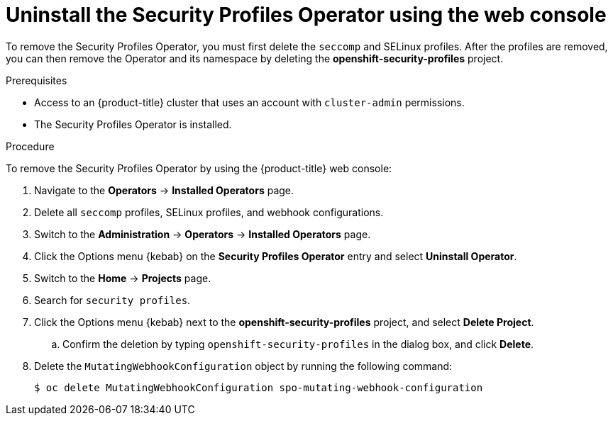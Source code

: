 // Module included in the following assemblies:
//
// * security/security_profiles_operator/spo-troubleshooting.adoc

:_mod-docs-content-type: PROCEDURE
[id="spo-uninstall-console_{context}"]
= Uninstall the Security Profiles Operator using the web console

To remove the Security Profiles Operator, you must first delete the `seccomp` and SELinux profiles. After the profiles are removed, you can then remove the Operator and its namespace by deleting the *openshift-security-profiles* project.

.Prerequisites

* Access to an {product-title} cluster that uses an account with `cluster-admin` permissions.
* The Security Profiles Operator is installed.

.Procedure

To remove the Security Profiles Operator by using the {product-title} web console:

. Navigate to the *Operators* -> *Installed Operators* page.

. Delete all `seccomp` profiles, SELinux profiles, and webhook configurations.

. Switch to the *Administration* -> *Operators* -> *Installed Operators* page.

. Click the Options menu {kebab} on the *Security Profiles Operator* entry and select *Uninstall Operator*.

. Switch to the *Home* -> *Projects* page.

. Search for `security profiles`.

. Click the Options menu {kebab} next to the *openshift-security-profiles* project, and select *Delete Project*.

.. Confirm the deletion by typing `openshift-security-profiles` in the dialog box, and click *Delete*.

. Delete the `MutatingWebhookConfiguration` object by running the following command:
+
[source,terminal]
----
$ oc delete MutatingWebhookConfiguration spo-mutating-webhook-configuration
----
